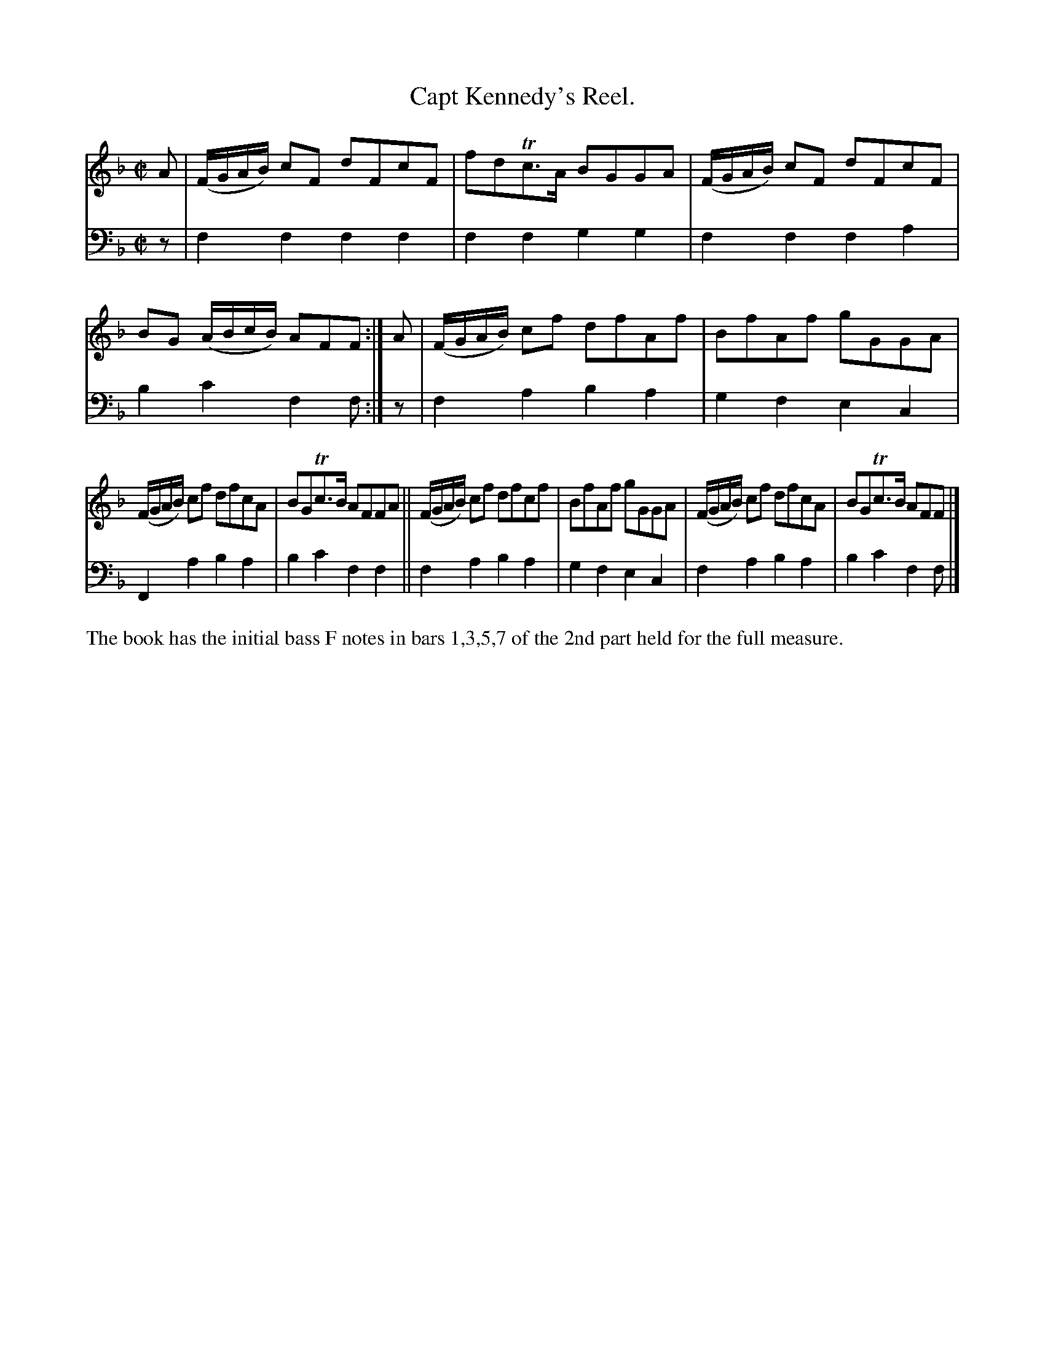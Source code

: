X: 2294
T: Capt Kennedy's Reel.
%R: reel
N: This is version 1, for ABC software that doesn't understand voice overlays.
B: Niel Gow & Sons "Complete Repository" v.2 p.29 #4
Z: 2021 John Chambers <jc:trillian.mit.edu>
M: C|
L: 1/8
K: F
% - - - - - - - - - -
V: 1 staves=2
A | (F/G/A/B/) cF dFcF | fdTc>A BGGA | (F/G/A/B/) cF dFcF | BG (A/B/c/B/) AFF :| A | (F/G/A/B/) cf dfAf | BfAf gGGA |
(F/G/A/B/) cf dfcA | BGTc>B AFFA || (F/G/A/B/) cf dfcf | BfAf gGGA | (F/G/A/B/) cf dfcA | BGTc>B AFF |]
% - - - - - - - - - -
% Voice 2 preserves the staff layout in the book.
V: 2 clef=bass middle=d
z | f2f2 f2f2 | f2f2 g2g2 | f2f2 f2a2 | b2c'2 f2f :| z | f2a2 b2a2 | g2f2 e2c2 |
F2a2 b2a2 | b2c'2 f2f2 || f2a2 b2a2 | g2f2 e2c2 | f2 a2 b2a2 | b2c'2 f2f |]
%%text The book has the initial bass F notes in bars 1,3,5,7 of the 2nd part held for the full measure.
